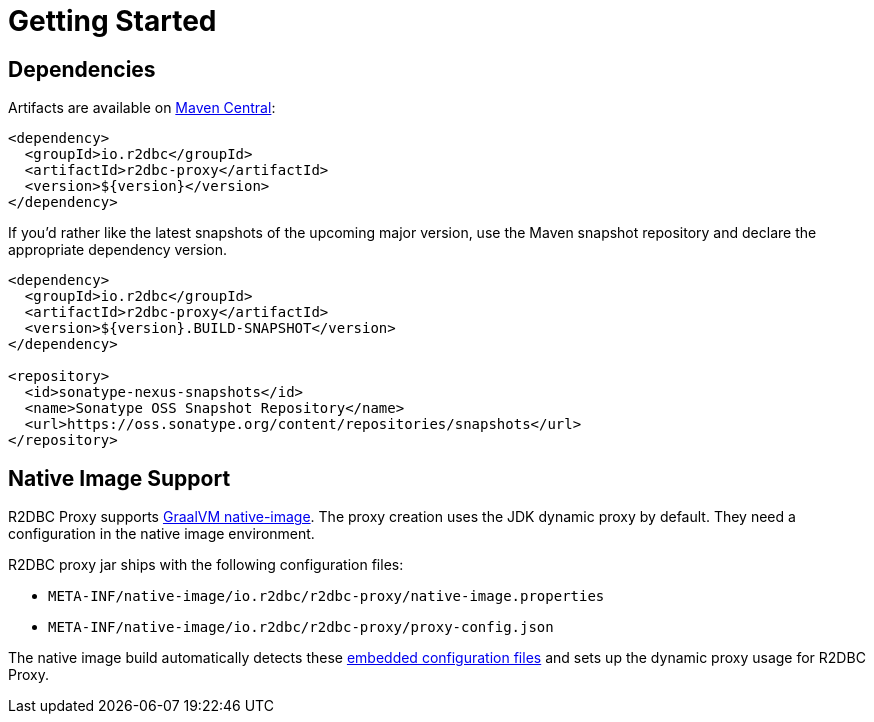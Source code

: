 [[getting-started]]
= Getting Started

[[getting-started_dependencies]]
== Dependencies

Artifacts are available on https://search.maven.org/search?q=r2dbc-proxy[Maven Central]:

[source,xml]
----
<dependency>
  <groupId>io.r2dbc</groupId>
  <artifactId>r2dbc-proxy</artifactId>
  <version>${version}</version>
</dependency>
----

If you'd rather like the latest snapshots of the upcoming major version, use the Maven snapshot repository and declare the appropriate dependency version.

[source,xml]
----
<dependency>
  <groupId>io.r2dbc</groupId>
  <artifactId>r2dbc-proxy</artifactId>
  <version>${version}.BUILD-SNAPSHOT</version>
</dependency>

<repository>
  <id>sonatype-nexus-snapshots</id>
  <name>Sonatype OSS Snapshot Repository</name>
  <url>https://oss.sonatype.org/content/repositories/snapshots</url>
</repository>
----

[[getting-started_native-image]]
== Native Image Support

R2DBC Proxy supports https://www.graalvm.org/reference-manual/native-image/[GraalVM native-image].
The proxy creation uses the JDK dynamic proxy by default.
They need a configuration in the native image environment.

R2DBC proxy jar ships with the following configuration files:

* `META-INF/native-image/io.r2dbc/r2dbc-proxy/native-image.properties`
* `META-INF/native-image/io.r2dbc/r2dbc-proxy/proxy-config.json`

The native image build automatically detects these https://www.graalvm.org/reference-manual/native-image/BuildConfiguration/#embedding-a-configuration-file[embedded configuration files] and sets up the dynamic proxy usage for R2DBC Proxy.

